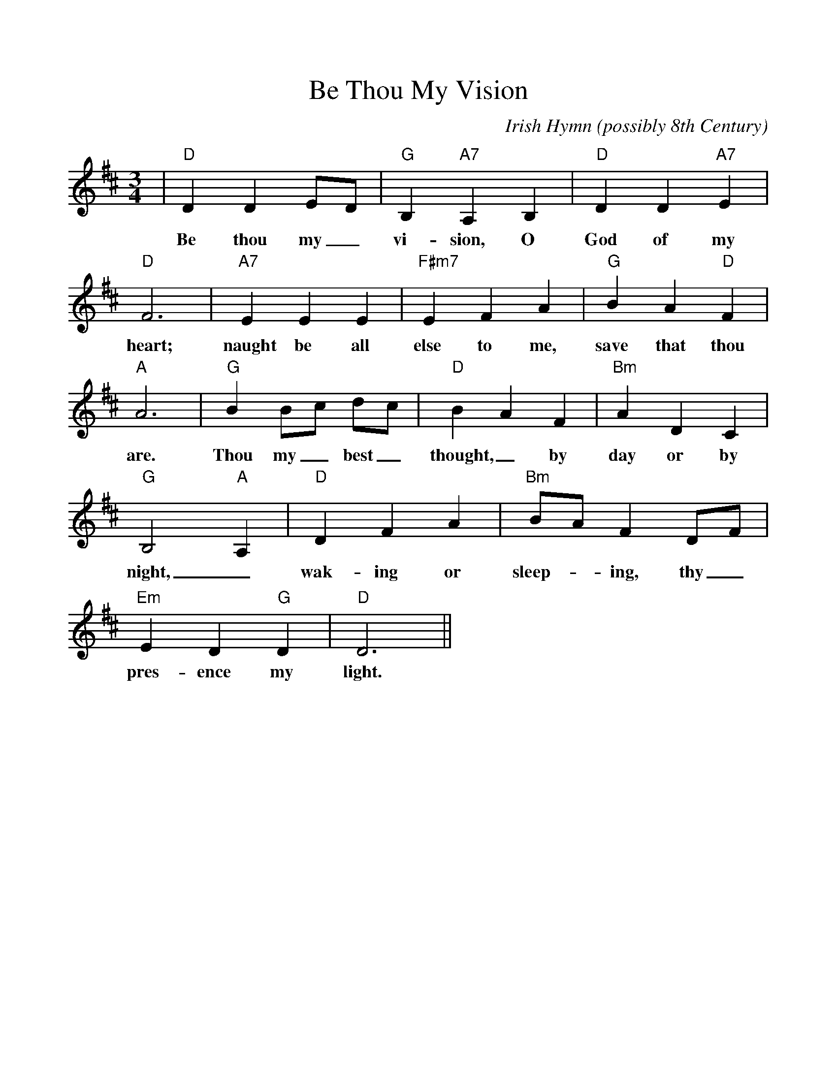 %Scale the output
%%scale 1.0
%%format dulcimer.fmt
X:1
T:Be Thou My Vision
C:Irish Hymn (possibly 8th Century)
M:3/4    %(3/4, 4/4, 6/8)
L:1/4    %(1/8, 1/4)
V:1 clef=treble
%%continueall 1
%%partsbox 1
%%writefields N 1
K:D    %(D, C)
|"D"D D E/2D/2|"G"B, "A7"A, B,|"D"D D "A7"E|"D"F3
w:Be thou my_ vi-sion, O God of my heart;
|"A7"E E E|"F#m7"E F A|"G"B A "D"F|"A"A3
w:naught be all else to me, save that thou are.
|"G"B B/2c/2 d/2c/2|"D"B A F|"Bm"A D C|"G"B,2 "A"A,
w:Thou my_ best_ thought,_ by day or by night,_
|"D"D F A|"Bm"B/2A/2 F D/2F/2|"Em"E D "G"D|"D"D3||
w:wak-ing or sleep-_ing, thy_ pres-ence my light.
